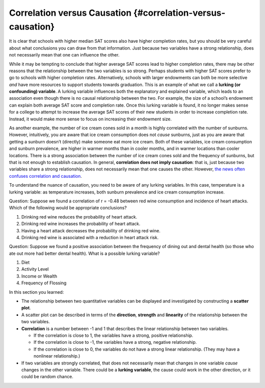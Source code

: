 .. Copyright (C)  Google, Runestone Interactive LLC
    This work is licensed under the Creative Commons Attribution-ShareAlike 4.0
    International License. To view a copy of this license, visit
    http://creativecommons.org/licenses/by-sa/4.0/.

Correlation versus Causation {#correlation-versus-causation}
~~~~~~~~~~~~~~~~~~~~~~~~~~~~~~~~~~~~~~~~~~~~~~~~~~~~~~~~~~~~

It is clear that schools with higher median SAT scores also have higher
completion rates, but you should be very careful about what conclusions
you can draw from that information. Just because two variables have a
strong relationship, does not necessarily mean that one can influence
the other.

While it may be tempting to conclude that higher average SAT scores lead
to higher completion rates, there may be other reasons that the
relationship between the two variables is so strong. Perhaps students
with higher SAT scores prefer to go to schools with higher completion
rates. Alternatively, schools with larger endowments can both be more
selective *and* have more resources to support students towards
graduation. This is an example of what we call a **lurking (or
confounding) variable**. A lurking variable influences both the
explanatory and explained variable, which leads to an association even
though there is no causal relationship between the two. For example, the
size of a school’s endowment can explain both average SAT score and
completion rate. Once this lurking variable is found, it no longer makes
sense for a college to attempt to increase the average SAT scores of
their new students in order to increase completion rate. Instead, it
would make more sense to focus on increasing their endowment size.

As another example, the number of ice cream cones sold in a month is
highly correlated with the number of sunburns. However, intuitively, you
are aware that ice cream consumption does not *cause* sunburns, just as
you are aware that getting a sunburn doesn’t (directly) make someone eat
more ice cream. Both of these variables, ice cream consumption and
sunburn prevalence, are higher in warmer months than in cooler months,
and in warmer locations than cooler locations. There is a strong
association between the number of ice cream cones sold and the frequency
of sunburns, but that is not enough to establish causation. In general,
**correlation does not imply causation**: that is, just because two
variables share a strong relationship, does not necessarily mean that
one causes the other. However, `the news often confuses correlation and
causation <http://www.rebeccabarter.com/cv/talks/Cal_Day_Presentation.pdf>`__.

To understand the nuance of causation, you need to be aware of any
lurking variables. In this case, temperature is a lurking variable: as
temperature increases, both sunburn prevalence and ice cream consumption
increase.

Question: Suppose we found a correlation of r = -0.48 between red wine
consumption and incidence of heart attacks. Which of the following would
be appropriate conclusions?

1. Drinking red wine reduces the probability of heart attack.
2. Drinking red wine increases the probability of heart attack.
3. Having a heart attack decreases the probability of drinking red wine.
4. Drinking red wine is associated with a reduction in heart attack
   risk.

Question: Suppose we found a positive association between the frequency
of dining out and dental health (so those who ate out more had better
dental health). What is a possible lurking variable?

1. Diet
2. Activity Level
3. Income or Wealth
4. Frequency of Flossing

In this section you learned:

-  The relationship between two quantitative variables can be displayed
   and investigated by constructing a **scatter plot**.
-  A scatter plot can be described in terms of the **direction**,
   **strength** and **linearity** of the relationship between the two
   variables.
-  **Correlation** is a number between -1 and 1 that describes the
   linear relationship between two variables.

   -  If the correlation is close to 1, the variables have a strong,
      positive relationship.
   -  If the correlation is close to -1, the variables have a strong,
      negative relationship.
   -  If the correlation is close to 0, the variables do not have a
      strong linear relationship. (They may have a nonlinear
      relationship.)

-  If two variables are strongly correlated, that does not necessarily
   mean that changes in one variable *cause* changes in the other
   variable. There could be a **lurking variable**, the cause could work
   in the other direction, or it could be random chance.
